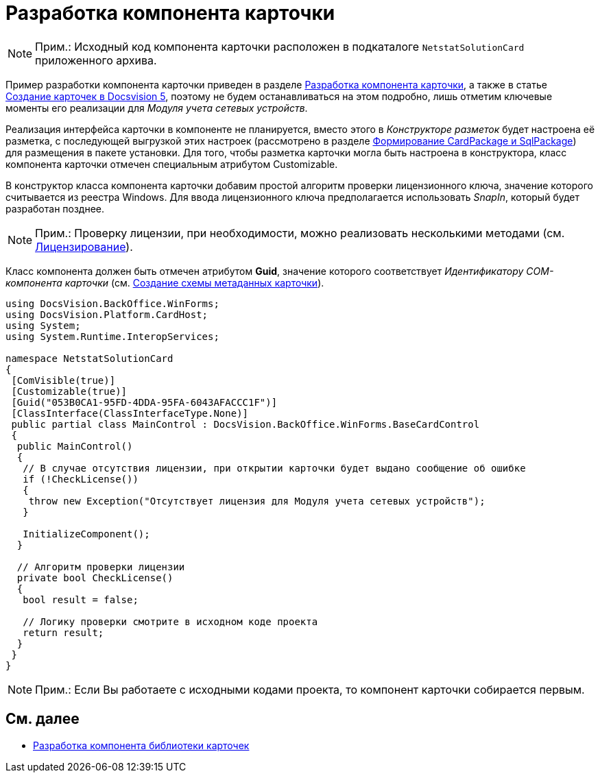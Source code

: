 = Разработка компонента карточки

[NOTE]
====
[.note__title]#Прим.:# Исходный код компонента карточки расположен в подкаталоге `NetstatSolutionCard` приложенного архива.
====

Пример разработки компонента карточки приведен в разделе xref:CardsDevComp.adoc[Разработка компонента карточки], а также в статье https://docsvision.zendesk.com/entries/79607235[Создание карточек в Docsvision 5], поэтому не будем останавливаться на этом подробно, лишь отметим ключевые моменты его реализации для _Модуля учета сетевых устройств_.

Реализация интерфейса карточки в компоненте не планируется, вместо этого в _Конструкторе разметок_ будет настроена её разметка, с последующей выгрузкой этих настроек (рассмотрено в разделе xref:CreatePackages.adoc[Формирование CardPackage и SqlPackage]) для размещения в пакете установки. Для того, чтобы разметка карточки могла быть настроена в конструктора, класс компонента карточки отмечен специальным атрибутом [.keyword .apiname]#Customizable#.

В конструктор класса компонента карточки добавим простой алгоритм проверки лицензионного ключа, значение которого считывается из реестра Windows. Для ввода лицензионного ключа предполагается использовать _SnapIn_, который будет разработан позднее.

[NOTE]
====
[.note__title]#Прим.:# Проверку лицензии, при необходимости, можно реализовать несколькими методами (см. xref:License.adoc[Лицензирование]).
====

Класс компонента должен быть отмечен атрибутом *Guid*, значение которого соответствует _Идентификатору COM-компонента карточки_ (см. xref:CreateCardLib_SchemaCard.adoc[Создание схемы метаданных карточки]).

[source,csharp]
----
using DocsVision.BackOffice.WinForms;
using DocsVision.Platform.CardHost;
using System;
using System.Runtime.InteropServices;

namespace NetstatSolutionCard
{
 [ComVisible(true)]
 [Customizable(true)]
 [Guid("053B0CA1-95FD-4DDA-95FA-6043AFACCC1F")]
 [ClassInterface(ClassInterfaceType.None)]
 public partial class MainControl : DocsVision.BackOffice.WinForms.BaseCardControl
 {
  public MainControl()
  {
   // В случае отсутствия лицензии, при открытии карточки будет выдано сообщение об ошибке
   if (!CheckLicense())
   {
    throw new Exception("Отсутствует лицензия для Модуля учета сетевых устройств");
   }

   InitializeComponent();
  }

  // Алгоритм проверки лицензии
  private bool CheckLicense()
  {
   bool result = false;
  
   // Логику проверки смотрите в исходном коде проекта
   return result;
  }
 }
} 
----

[NOTE]
====
[.note__title]#Прим.:# Если Вы работаете с исходными кодами проекта, то компонент карточки собирается первым.
====

== См. далее

* xref:CreateCardLib_LibControl.adoc[Разработка компонента библиотеки карточек]
